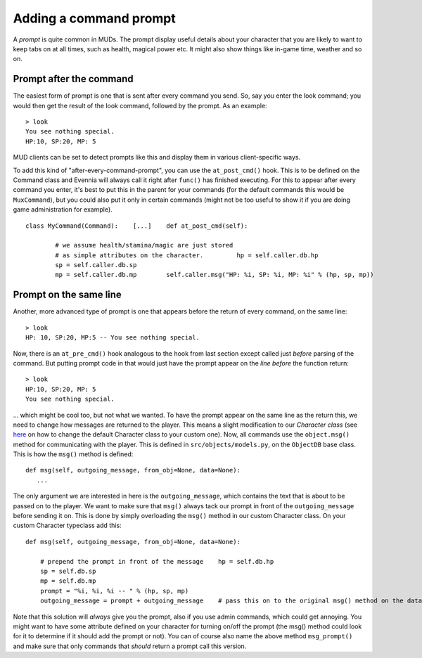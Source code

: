 Adding a command prompt
=======================

A *prompt* is quite common in MUDs. The prompt display useful details
about your character that you are likely to want to keep tabs on at all
times, such as health, magical power etc. It might also show things like
in-game time, weather and so on.

Prompt after the command
------------------------

The easiest form of prompt is one that is sent after every command you
send. So, say you enter the look command; you would then get the result
of the look command, followed by the prompt. As an example:

::

    > look
    You see nothing special.
    HP:10, SP:20, MP: 5

MUD clients can be set to detect prompts like this and display them in
various client-specific ways.

To add this kind of "after-every-command-prompt", you can use the
``at_post_cmd()`` hook. This is to be defined on the Command class and
Evennia will always call it right after ``func()`` has finished
executing. For this to appear after every command you enter, it's best
to put this in the parent for your commands (for the default commands
this would be ``MuxCommand``), but you could also put it only in certain
commands (might not be too useful to show it if you are doing game
administration for example).

::

    class MyCommand(Command):    [...]    def at_post_cmd(self):
        
            # we assume health/stamina/magic are just stored
            # as simple attributes on the character.         hp = self.caller.db.hp
            sp = self.caller.db.sp
            mp = self.caller.db.mp        self.caller.msg("HP: %i, SP: %i, MP: %i" % (hp, sp, mp))

Prompt on the same line
-----------------------

Another, more advanced type of prompt is one that appears before the
return of every command, on the same line:

::

    > look
    HP: 10, SP:20, MP:5 -- You see nothing special.

Now, there is an ``at_pre_cmd()`` hook analogous to the hook from last
section except called just *before* parsing of the command. But putting
prompt code in that would just have the prompt appear on the *line
before* the function return:

::

    > look
    HP:10, SP:20, MP: 5 
    You see nothing special.

... which might be cool too, but not what we wanted. To have the prompt
appear on the same line as the return this, we need to change how
messages are returned to the player. This means a slight modification to
our *Character class* (see `here <Objects#Characters.html>`_ on how to
change the default Character class to your custom one). Now, all
commands use the ``object.msg()`` method for communicating with the
player. This is defined in ``src/objects/models.py``, on the
``ObjectDB`` base class. This is how the ``msg()`` method is defined:

::

    def msg(self, outgoing_message, from_obj=None, data=None): 
       ...

The only argument we are interested in here is the ``outgoing_message``,
which contains the text that is about to be passed on to the player. We
want to make sure that ``msg()`` always tack our prompt in front of the
``outgoing_message`` before sending it on. This is done by simply
overloading the ``msg()`` method in our custom Character class. On your
custom Character typeclass add this:

::

    def msg(self, outgoing_message, from_obj=None, data=None):  
     
        # prepend the prompt in front of the message    hp = self.db.hp
        sp = self.db.sp
        mp = self.db.mp 
        prompt = "%i, %i, %i -- " % (hp, sp, mp)
        outgoing_message = prompt + outgoing_message    # pass this on to the original msg() method on the database object    self.dbobj.msg(outgoing_message, from_obj=from_obj, data=data)

Note that this solution will *always* give you the prompt, also if you
use admin commands, which could get annoying. You might want to have
some attribute defined on your character for turning on/off the prompt
(the msg() method could look for it to determine if it should add the
prompt or not). You can of course also name the above method
``msg_prompt()`` and make sure that only commands that *should* return a
prompt call this version.
